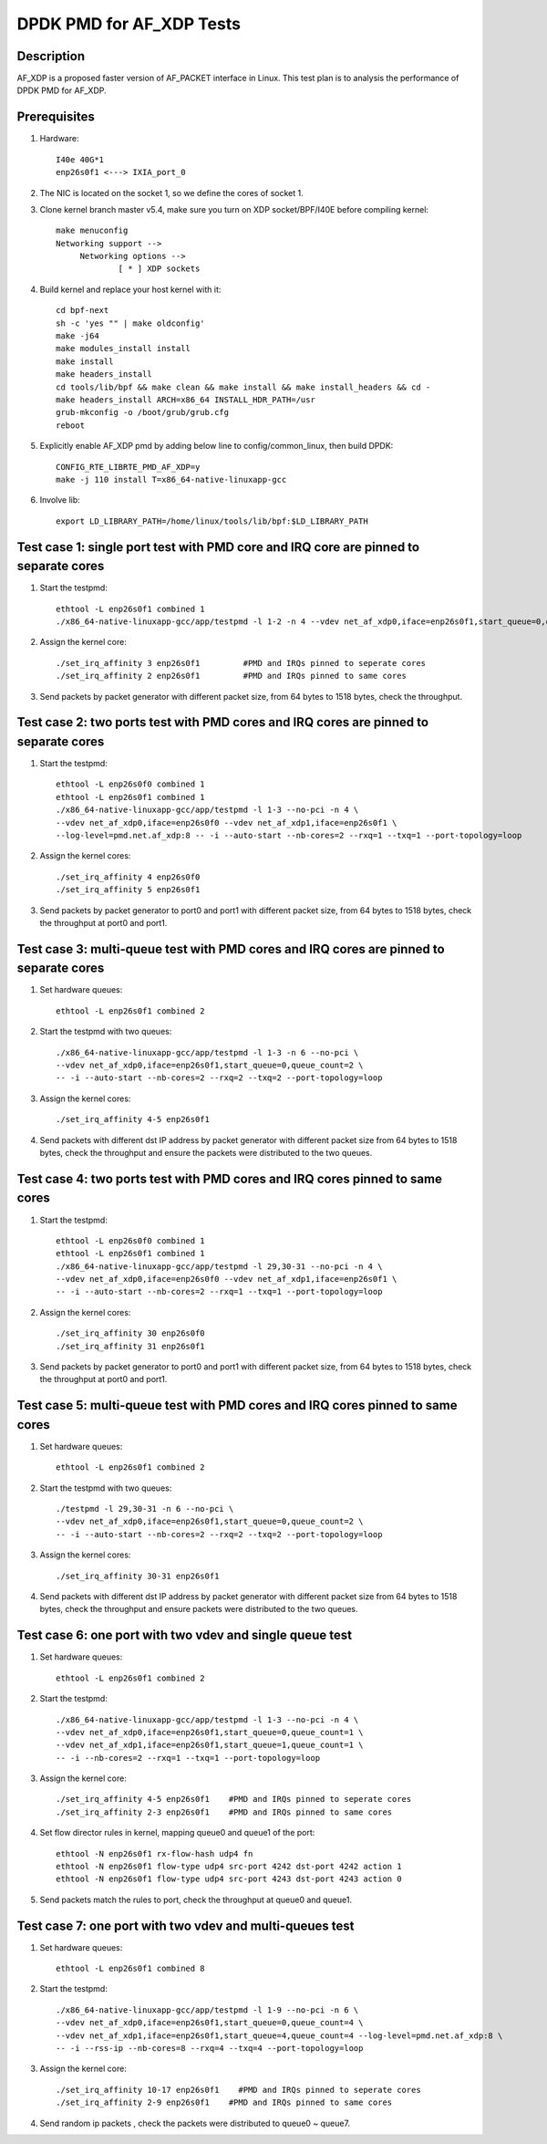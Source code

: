 .. Copyright (c) <2019>, Intel Corporation
         All rights reserved.

   Redistribution and use in source and binary forms, with or without
   modification, are permitted provided that the following conditions
   are met:

   - Redistributions of source code must retain the above copyright
     notice, this list of conditions and the following disclaimer.

   - Redistributions in binary form must reproduce the above copyright
     notice, this list of conditions and the following disclaimer in
     the documentation and/or other materials provided with the
     distribution.

   - Neither the name of Intel Corporation nor the names of its
     contributors may be used to endorse or promote products derived
     from this software without specific prior written permission.

   THIS SOFTWARE IS PROVIDED BY THE COPYRIGHT HOLDERS AND CONTRIBUTORS
   "AS IS" AND ANY EXPRESS OR IMPLIED WARRANTIES, INCLUDING, BUT NOT
   LIMITED TO, THE IMPLIED WARRANTIES OF MERCHANTABILITY AND FITNESS
   FOR A PARTICULAR PURPOSE ARE DISCLAIMED. IN NO EVENT SHALL THE
   COPYRIGHT OWNER OR CONTRIBUTORS BE LIABLE FOR ANY DIRECT, INDIRECT,
   INCIDENTAL, SPECIAL, EXEMPLARY, OR CONSEQUENTIAL DAMAGES
   (INCLUDING, BUT NOT LIMITED TO, PROCUREMENT OF SUBSTITUTE GOODS OR
   SERVICES; LOSS OF USE, DATA, OR PROFITS; OR BUSINESS INTERRUPTION)
   HOWEVER CAUSED AND ON ANY THEORY OF LIABILITY, WHETHER IN CONTRACT,
   STRICT LIABILITY, OR TORT (INCLUDING NEGLIGENCE OR OTHERWISE)
   ARISING IN ANY WAY OUT OF THE USE OF THIS SOFTWARE, EVEN IF ADVISED
   OF THE POSSIBILITY OF SUCH DAMAGE.

=========================
DPDK PMD for AF_XDP Tests
=========================

Description
===========

AF_XDP is a proposed faster version of AF_PACKET interface in Linux.
This test plan is to analysis the performance of DPDK PMD for AF_XDP.

Prerequisites
=============

1. Hardware::

    I40e 40G*1
    enp26s0f1 <---> IXIA_port_0

2. The NIC is located on the socket 1, so we define the cores of socket 1.

3. Clone kernel branch master v5.4, make sure you turn on XDP socket/BPF/I40E before compiling kernel::

    make menuconfig
    Networking support -->
         Networking options -->
                 [ * ] XDP sockets

4. Build kernel and replace your host kernel with it::

    cd bpf-next
    sh -c 'yes "" | make oldconfig'
    make -j64
    make modules_install install
    make install
    make headers_install
    cd tools/lib/bpf && make clean && make install && make install_headers && cd -
    make headers_install ARCH=x86_64 INSTALL_HDR_PATH=/usr
    grub-mkconfig -o /boot/grub/grub.cfg
    reboot

5. Explicitly enable AF_XDP pmd by adding below line to config/common_linux, then build DPDK::

    CONFIG_RTE_LIBRTE_PMD_AF_XDP=y
    make -j 110 install T=x86_64-native-linuxapp-gcc

6. Involve lib::

    export LD_LIBRARY_PATH=/home/linux/tools/lib/bpf:$LD_LIBRARY_PATH    

Test case 1: single port test with PMD core and IRQ core are pinned to separate cores
=====================================================================================

1. Start the testpmd::

    ethtool -L enp26s0f1 combined 1
    ./x86_64-native-linuxapp-gcc/app/testpmd -l 1-2 -n 4 --vdev net_af_xdp0,iface=enp26s0f1,start_queue=0,queue_count=1 --log-level=pmd.net.af_xdp:8  -- -i --nb-cores=1 --rxq=1 --txq=1 --port-topology=loop

2. Assign the kernel core::

    ./set_irq_affinity 3 enp26s0f1         #PMD and IRQs pinned to seperate cores
    ./set_irq_affinity 2 enp26s0f1         #PMD and IRQs pinned to same cores

3. Send packets by packet generator with different packet size, from 64 bytes to 1518 bytes, check the throughput.

Test case 2: two ports test with PMD cores and IRQ cores are pinned to separate cores
=====================================================================================

1. Start the testpmd::

    ethtool -L enp26s0f0 combined 1
    ethtool -L enp26s0f1 combined 1
    ./x86_64-native-linuxapp-gcc/app/testpmd -l 1-3 --no-pci -n 4 \
    --vdev net_af_xdp0,iface=enp26s0f0 --vdev net_af_xdp1,iface=enp26s0f1 \
    --log-level=pmd.net.af_xdp:8 -- -i --auto-start --nb-cores=2 --rxq=1 --txq=1 --port-topology=loop

2. Assign the kernel cores::

    ./set_irq_affinity 4 enp26s0f0
    ./set_irq_affinity 5 enp26s0f1

3. Send packets by packet generator to port0 and port1 with different packet size, from 64 bytes to 1518 bytes, check the throughput at port0 and port1.

Test case 3: multi-queue test with PMD cores and IRQ cores are pinned to separate cores
=======================================================================================

1. Set hardware queues::

      ethtool -L enp26s0f1 combined 2

2. Start the testpmd with two queues::

      ./x86_64-native-linuxapp-gcc/app/testpmd -l 1-3 -n 6 --no-pci \
      --vdev net_af_xdp0,iface=enp26s0f1,start_queue=0,queue_count=2 \
      -- -i --auto-start --nb-cores=2 --rxq=2 --txq=2 --port-topology=loop

3. Assign the kernel cores::

      ./set_irq_affinity 4-5 enp26s0f1

4. Send packets with different dst IP address by packet generator with different packet size from 64 bytes to 1518 bytes, check the throughput and ensure the packets were distributed to the two queues.

Test case 4: two ports test with PMD cores and IRQ cores pinned to same cores
=============================================================================

1. Start the testpmd::

    ethtool -L enp26s0f0 combined 1
    ethtool -L enp26s0f1 combined 1
    ./x86_64-native-linuxapp-gcc/app/testpmd -l 29,30-31 --no-pci -n 4 \
    --vdev net_af_xdp0,iface=enp26s0f0 --vdev net_af_xdp1,iface=enp26s0f1 \
    -- -i --auto-start --nb-cores=2 --rxq=1 --txq=1 --port-topology=loop

2. Assign the kernel cores::

    ./set_irq_affinity 30 enp26s0f0
    ./set_irq_affinity 31 enp26s0f1

3. Send packets by packet generator to port0 and port1 with different packet size, from 64 bytes to 1518 bytes, check the throughput at port0 and port1.

Test case 5: multi-queue test with PMD cores and IRQ cores pinned to same cores
===============================================================================

1. Set hardware queues::

      ethtool -L enp26s0f1 combined 2

2. Start the testpmd with two queues::

      ./testpmd -l 29,30-31 -n 6 --no-pci \
      --vdev net_af_xdp0,iface=enp26s0f1,start_queue=0,queue_count=2 \
      -- -i --auto-start --nb-cores=2 --rxq=2 --txq=2 --port-topology=loop

3. Assign the kernel cores::

      ./set_irq_affinity 30-31 enp26s0f1

4. Send packets with different dst IP address by packet generator with different packet size from 64 bytes to 1518 bytes, check the throughput and ensure packets were distributed to the two queues.

Test case 6: one port with two vdev and single queue test
=========================================================

1. Set hardware queues::

      ethtool -L enp26s0f1 combined 2

2. Start the testpmd::

    ./x86_64-native-linuxapp-gcc/app/testpmd -l 1-3 --no-pci -n 4 \
    --vdev net_af_xdp0,iface=enp26s0f1,start_queue=0,queue_count=1 \
    --vdev net_af_xdp1,iface=enp26s0f1,start_queue=1,queue_count=1 \
    -- -i --nb-cores=2 --rxq=1 --txq=1 --port-topology=loop

3. Assign the kernel core::

    ./set_irq_affinity 4-5 enp26s0f1    #PMD and IRQs pinned to seperate cores
    ./set_irq_affinity 2-3 enp26s0f1    #PMD and IRQs pinned to same cores

4. Set flow director rules in kernel, mapping queue0 and queue1 of the port::

    ethtool -N enp26s0f1 rx-flow-hash udp4 fn
    ethtool -N enp26s0f1 flow-type udp4 src-port 4242 dst-port 4242 action 1
    ethtool -N enp26s0f1 flow-type udp4 src-port 4243 dst-port 4243 action 0

5. Send packets match the rules to port, check the throughput at queue0 and queue1.

Test case 7: one port with two vdev and multi-queues test
=========================================================

1. Set hardware queues::

      ethtool -L enp26s0f1 combined 8

2. Start the testpmd::

    ./x86_64-native-linuxapp-gcc/app/testpmd -l 1-9 --no-pci -n 6 \
    --vdev net_af_xdp0,iface=enp26s0f1,start_queue=0,queue_count=4 \
    --vdev net_af_xdp1,iface=enp26s0f1,start_queue=4,queue_count=4 --log-level=pmd.net.af_xdp:8 \
    -- -i --rss-ip --nb-cores=8 --rxq=4 --txq=4 --port-topology=loop

3. Assign the kernel core::

    ./set_irq_affinity 10-17 enp26s0f1    #PMD and IRQs pinned to seperate cores
    ./set_irq_affinity 2-9 enp26s0f1    #PMD and IRQs pinned to same cores

4. Send random ip packets , check the packets were distributed to queue0 ~ queue7.